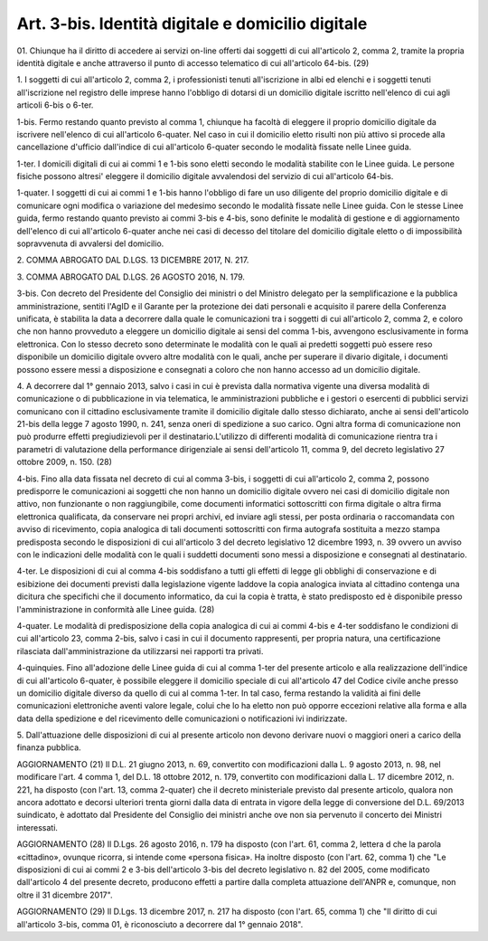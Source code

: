 .. _art3-bis:

Art. 3-bis. Identità digitale e domicilio digitale
^^^^^^^^^^^^^^^^^^^^^^^^^^^^^^^^^^^^^^^^^^^^^^^^^^

01\. Chiunque ha il diritto di accedere ai servizi on-line offerti dai soggetti di cui all'articolo 2, comma 2, tramite la propria identità digitale e anche attraverso il punto di accesso telematico di cui all'articolo 64-bis. (29)

1\. I soggetti di cui all'articolo 2, comma 2, i professionisti tenuti all'iscrizione in albi ed elenchi e i soggetti tenuti all'iscrizione nel registro delle imprese hanno l'obbligo di dotarsi di un domicilio digitale iscritto nell'elenco di cui agli articoli 6-bis o 6-ter.

1-bis\. Fermo restando quanto previsto al comma 1, chiunque ha facoltà di eleggere il proprio domicilio digitale da iscrivere nell'elenco di cui all'articolo 6-quater. Nel caso in cui il domicilio eletto risulti non più attivo si procede alla cancellazione d'ufficio dall'indice di cui all'articolo 6-quater secondo le modalità fissate nelle Linee guida.

1-ter\. I domicili digitali di cui ai commi 1 e 1-bis sono eletti secondo le modalità stabilite con le Linee guida. Le persone fisiche possono altresi' eleggere il domicilio digitale avvalendosi del servizio di cui all'articolo 64-bis.

1-quater\. I soggetti di cui ai commi 1 e 1-bis hanno l'obbligo di fare un uso diligente del proprio domicilio digitale e di comunicare ogni modifica o variazione del medesimo secondo le modalità fissate nelle Linee guida. Con le stesse Linee guida, fermo restando quanto previsto ai commi 3-bis e 4-bis, sono definite le modalità di gestione e di aggiornamento dell'elenco di cui all'articolo 6-quater anche nei casi di decesso del titolare del domicilio digitale eletto o di impossibilità sopravvenuta di avvalersi del domicilio.

2\. COMMA ABROGATO DAL D.LGS. 13 DICEMBRE 2017, N. 217.

3\. COMMA ABROGATO DAL D.LGS. 26 AGOSTO 2016, N. 179.

3-bis\. Con decreto del Presidente del Consiglio dei ministri o del Ministro delegato per la semplificazione e la pubblica amministrazione, sentiti l'AgID e il Garante per la protezione dei dati personali e acquisito il parere della Conferenza unificata, è stabilita la data a decorrere dalla quale le comunicazioni tra i soggetti di cui all'articolo 2, comma 2, e coloro che non hanno provveduto a eleggere un domicilio digitale ai sensi del comma 1-bis, avvengono esclusivamente in forma elettronica. Con lo stesso decreto sono determinate le modalità con le quali ai predetti soggetti può essere reso disponibile un domicilio digitale ovvero altre modalità con le quali, anche per superare il divario digitale, i documenti possono essere messi a disposizione e consegnati a coloro che non hanno accesso ad un domicilio digitale.

4\. A decorrere dal 1° gennaio 2013, salvo i casi in cui è prevista dalla normativa vigente una diversa modalità di comunicazione o di pubblicazione in via telematica, le amministrazioni pubbliche e i gestori o esercenti di pubblici servizi comunicano con il cittadino esclusivamente tramite il domicilio digitale dallo stesso dichiarato, anche ai sensi dell'articolo 21-bis della legge 7 agosto 1990, n. 241, senza oneri di spedizione a suo carico. Ogni altra forma di comunicazione non può produrre effetti pregiudizievoli per il destinatario.L'utilizzo di differenti modalità di comunicazione rientra tra i parametri di valutazione della performance dirigenziale ai sensi dell'articolo 11, comma 9, del decreto legislativo 27 ottobre 2009, n. 150. (28)

4-bis\. Fino alla data fissata nel decreto di cui al comma 3-bis, i soggetti di cui all'articolo 2, comma 2, possono predisporre le comunicazioni ai soggetti che non hanno un domicilio digitale ovvero nei casi di domicilio digitale non attivo, non funzionante o non raggiungibile, come documenti informatici sottoscritti con firma digitale o altra firma elettronica qualificata, da conservare nei propri archivi, ed inviare agli stessi, per posta ordinaria o raccomandata con avviso di ricevimento, copia analogica di tali documenti sottoscritti con firma autografa sostituita a mezzo stampa predisposta secondo le disposizioni di cui all'articolo 3 del decreto legislativo 12 dicembre 1993, n. 39 ovvero un avviso con le indicazioni delle modalità con le quali i suddetti documenti sono messi a disposizione e consegnati al destinatario.

4-ter\. Le disposizioni di cui al comma 4-bis soddisfano a tutti gli effetti di legge gli obblighi di conservazione e di esibizione dei documenti previsti dalla legislazione vigente laddove la copia analogica inviata al cittadino contenga una dicitura che specifichi che il documento informatico, da cui la copia è tratta, è stato predisposto ed è disponibile presso l'amministrazione in conformità alle Linee guida. (28)

4-quater\. Le modalità di predisposizione della copia analogica di cui ai commi 4-bis e 4-ter soddisfano le condizioni di cui all'articolo 23, comma 2-bis, salvo i casi in cui il documento rappresenti, per propria natura, una certificazione rilasciata dall'amministrazione da utilizzarsi nei rapporti tra privati.

4-quinquies\. Fino all'adozione delle Linee guida di cui al comma 1-ter del presente articolo e alla realizzazione dell'indice di cui all'articolo 6-quater, è possibile eleggere il domicilio speciale di cui all'articolo 47 del Codice civile anche presso un domicilio digitale diverso da quello di cui al comma 1-ter. In tal caso, ferma restando la validità ai fini delle comunicazioni elettroniche aventi valore legale, colui che lo ha eletto non può opporre eccezioni relative alla forma e alla data della spedizione e del ricevimento delle comunicazioni o notificazioni ivi indirizzate.

5\. Dall'attuazione delle disposizioni di cui al presente articolo non devono derivare nuovi o maggiori oneri a carico della finanza pubblica.

AGGIORNAMENTO (21) Il D.L. 21 giugno 2013, n. 69, convertito con modificazioni dalla L. 9 agosto 2013, n. 98, nel modificare l'art. 4 comma 1, del D.L. 18 ottobre 2012, n. 179, convertito con modificazioni dalla L. 17 dicembre 2012, n. 221, ha disposto (con l'art. 13, comma 2-quater) che il decreto ministeriale previsto dal presente articolo, qualora non ancora adottato e decorsi ulteriori trenta giorni dalla data di entrata in vigore della legge di conversione del D.L. 69/2013 suindicato, è adottato dal Presidente del Consiglio dei ministri anche ove non sia pervenuto il concerto dei Ministri interessati.

AGGIORNAMENTO (28) Il D.Lgs. 26 agosto 2016, n. 179 ha disposto (con l'art. 61, comma 2, lettera d che la parola «cittadino», ovunque ricorra, si intende come «persona fisica». Ha inoltre disposto (con l'art. 62, comma 1) che "Le disposizioni di cui ai commi 2 e 3-bis dell'articolo 3-bis del decreto legislativo n. 82 del 2005, come modificato dall'articolo 4 del presente decreto, producono effetti a partire dalla completa attuazione dell'ANPR e, comunque, non oltre il 31 dicembre 2017".

AGGIORNAMENTO (29) Il D.Lgs. 13 dicembre 2017, n. 217 ha disposto (con l'art. 65, comma 1) che "Il diritto di cui all'articolo 3-bis, comma 01, è riconosciuto a decorrere dal 1° gennaio 2018".
